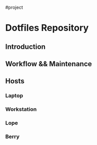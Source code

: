 #project

* Dotfiles Repository

** Introduction

** Workflow && Maintenance

** Hosts
*** Laptop
*** Workstation
*** Lope
*** Berry
